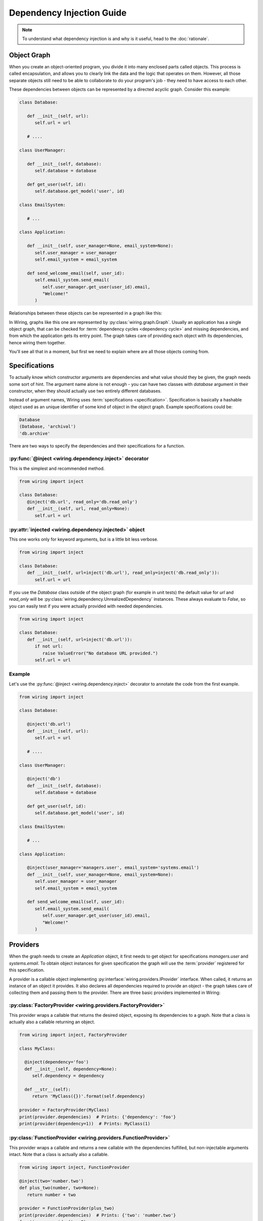Dependency Injection Guide
==========================

.. note::

   To understand what dependency injection is and why is it useful, head to the
   :doc:`rationale`.

Object Graph
------------

When you create an object-oriented program, you divide it into many enclosed
parts called objects. This process is called encapsulation, and allows you to
clearly link the data and the logic that operates on them. However, all those
separate objects still need to be able to collaborate to do your program's job
- they need to have access to each other.

These dependencies between objects can be represented by a directed acyclic
graph. Consider this example:

.. code-block:: python

   class Database:

      def __init__(self, url):
	 self.url = url

      # ....

   class UserManager:

      def __init__(self, database):
	 self.database = database

      def get_user(self, id):
	 self.database.get_model('user', id)

   class EmailSystem:

      # ...

   class Application:

      def __init__(self, user_manager=None, email_system=None):
	 self.user_manager = user_manager
	 self.email_system = email_system

      def send_welcome_email(self, user_id):
	 self.email_system.send_email(
	    self.user_manager.get_user(user_id).email,
	    "Welcome!"
	 )

Relationships between these objects can be represented in a graph like this:

.. image:: dependency_injection/example1.*
   :width: 248px

In Wiring, graphs like this one are represented by
:py:class:`wiring.graph.Graph`. Usually an application has a single
object graph, that can be checked for :term:`dependency cycles
<dependency cycle>` and missing dependencies, and from which the
application gets its entry point. The graph takes care of providing each
object with its dependencies, hence wiring them together.

You'll see all that in a moment, but first we need to explain where are
all those objects coming from.

Specifications
--------------

To actually know which constructor arguments are dependencies and what value
should they be given, the graph needs some sort of hint. The argument name
alone is not enough - you can have two classes with `database` argument in
their constructor, when they should actually use two entirely different
databases.

Instead of argument names, Wiring uses :term:`specifications
<specification>`.  Specification is basically a hashable object used as
an unique identifier of some kind of object in the object graph. Example
specifications could be:

.. code-block:: python

   Database
   (Database, 'archival')
   'db.archive'

There are two ways to specify the dependencies and their specifications for
a function.

:py:func:`@inject <wiring.dependency.inject>` decorator
^^^^^^^^^^^^^^^^^^^^^^^^^^^^^^^^^^^^^^^^^^^^^^^^^^^^^^^

This is the simplest and recommended method.

.. code-block:: python

   from wiring import inject

   class Database:
      @inject('db.url', read_only='db.read_only')
      def __init__(self, url, read_only=None):
	 self.url = url

:py:attr:`injected <wiring.dependency.injected>` object
^^^^^^^^^^^^^^^^^^^^^^^^^^^^^^^^^^^^^^^^^^^^^^^^^^^^^^^

This one works only for keyword arguments, but is a little bit less verbose.

.. code-block:: python

   from wiring import inject

   class Database:
      def __init__(self, url=inject('db.url'), read_only=inject('db.read_only')):
	 self.url = url

If you use the `Database` class outside of the object graph (for example in
unit tests) the default value for `url` and `read_only` will be
:py:class:`wiring.dependency.UnrealizedDependency` instances. These always
evaluate to `False`, so you can easily test if you were actually provided with
needed dependencies.

.. code-block:: python

   from wiring import inject

   class Database:
      def __init__(self, url=inject('db.url')):
	 if not url:
	    raise ValueError("No database URL provided.")
	 self.url = url

Example
^^^^^^^

Let's use the :py:func:`@inject <wiring.dependency.inject>` decorator to
annotate the code from the first example.

.. code-block:: python

   from wiring import inject

   class Database:

      @inject('db.url')
      def __init__(self, url):
	 self.url = url

      # ....

   class UserManager:

      @inject('db')
      def __init__(self, database):
	 self.database = database

      def get_user(self, id):
	 self.database.get_model('user', id)

   class EmailSystem:

      # ...

   class Application:

      @inject(user_manager='managers.user', email_system='systems.email')
      def __init__(self, user_manager=None, email_system=None):
	 self.user_manager = user_manager
	 self.email_system = email_system

      def send_welcome_email(self, user_id):
	 self.email_system.send_email(
	    self.user_manager.get_user(user_id).email,
	    "Welcome!"
	 )

Providers
---------

When the graph needs to create an `Application` object, it first needs to get
object for specifications `managers.user` and `systems.email`. To obtain object
instances for given specification the graph will use the :term:`provider`
registered for this specification.

A provider is a callable object implementing
:py:interface:`wiring.providers.IProvider` interface. When called, it returns
an instance of an object it provides. It also declares all dependencies
required to provide an object - the graph takes care of collecting them and
passing them to the provider. There are three basic providers implemented in
Wiring:

:py:class:`FactoryProvider <wiring.providers.FactoryProvider>`
^^^^^^^^^^^^^^^^^^^^^^^^^^^^^^^^^^^^^^^^^^^^^^^^^^^^^^^^^^^^^^

This provider wraps a callable that returns the desired object, exposing its
dependencies to a graph. Note that a class is actually also a callable
returning an object.

.. code-block:: python

   from wiring import inject, FactoryProvider

   class MyClass:

     @inject(dependency='foo')
     def __init__(self, dependency=None):
	self.dependency = dependency

     def __str__(self):
	return 'MyClass({})'.format(self.dependency)

   provider = FactoryProvider(MyClass)
   print(provider.dependencies)  # Prints: {'dependency': 'foo'}
   print(provider(dependency=1))  # Prints: MyClass(1)

:py:class:`FunctionProvider <wiring.providers.FunctionProvider>`
^^^^^^^^^^^^^^^^^^^^^^^^^^^^^^^^^^^^^^^^^^^^^^^^^^^^^^^^^^^^^^^^

This provider wraps a callable and returns a new callable with the dependencies
fulfilled, but non-injectable arguments intact. Note that a class is actually
also a callable.

.. code-block:: python

   from wiring import inject, FunctionProvider

   @inject(two='number.two')
   def plus_two(number, two=None):
      return number + two

   provider = FunctionProvider(plus_two)
   print(provider.dependencies)  # Prints: {'two': 'number.two'}
   function = provider(two=2)
   print(function(3)) # Prints: 5

:py:class:`InstanceProvider <wiring.providers.InstanceProvider>`
^^^^^^^^^^^^^^^^^^^^^^^^^^^^^^^^^^^^^^^^^^^^^^^^^^^^^^^^^^^^^^^^

This provider is the simplest one - it just wraps an already created object to
conform to the provider interface. It always returns the object it is given.

.. code-block:: python

   from wiring import InstanceProvider

   provider = InstanceProvider('foobar')
   print(provider.dependencies)  # Prints: {}
   print(provider()) # Prints: foobar

Using providers in a graph
^^^^^^^^^^^^^^^^^^^^^^^^^^

Getting back to the classes from our first example, here's how a graph
can be configured to create fully functional `Application` object:

.. code-block:: python

   from wiring import Graph, FactoryProvider

   graph = Graph()
   graph.register_provider('db.url', InstanceProvider('sqlite:///tmp/test.db'))
   graph.register_provider('application', FactoryProvider(Application))
   graph.register_provider('db', FactoryProvider(Database))
   graph.register_provider('managers.user', FactoryProvider(UserManager))
   graph.register_provider('systems.email', FactoryProvider(EmailSystem))
   application = graph.get('application')
   application.send_welcome_email(213)

Graph also has some shortcut methods for basic providers, so this example can
also be written like this:

.. code-block:: python

   from wiring import Graph

   graph = Graph()
   graph.register_instance('db.url', 'sqlite:///tmp/test.db')
   graph.register_factory('application', Application)
   graph.register_factory('db', Database)
   graph.register_factory('managers.user', UserManager)
   graph.register_factory('systems.email', EmailSystem)
   application = graph.get('application')
   application.send_welcome_email(213)

There is a more convenient way of creating providers and registering them in
the graph, called :term:`modules <module>`, which you'll see shortly.

Scopes
------

Sometimes creating an object is a costly operation (think connecting to
a database) or you just want to use a single object of given specification
throughout your application (think plugin registry). Basically, you want your
object graph to reuse objects when fulfilling dependencies.

Quite often you also have to put some restrictions on how the object is
reused.  What if a database connection object is not thread-safe? You
want to create a new one for new threads, but reuse existing on threads
that already have their connection.

This is what :term:`scopes <scope>` are for.  Scopes are objects implementing
:py:interface:`wiring.scopes.IScope` interface, that manage object cached for
an :term:`object graph`. There are three basic scopes provided by Wiring.

:py:class:`SingletonScope <wiring.scopes.SingletonScope>`
^^^^^^^^^^^^^^^^^^^^^^^^^^^^^^^^^^^^^^^^^^^^^^^^^^^^^^^^^

Objects in this scope are cached forever. Only one instance of the object is
created and reused through the program lifetime. Forked processes also use
a copy of cached instance.

:py:class:`ProcessScope <wiring.scopes.ProcessScope>`
^^^^^^^^^^^^^^^^^^^^^^^^^^^^^^^^^^^^^^^^^^^^^^^^^^^^^

Objects in this scope are cached per-process. When the program forks, new
process will have to create a new instance of the object.

:py:class:`ThreadScope <wiring.scopes.ThreadScope>`
^^^^^^^^^^^^^^^^^^^^^^^^^^^^^^^^^^^^^^^^^^^^^^^^^^^

Objects in this scope are cached per-thread. An instance will be created for
each thread, and reused, but only in the thread it was created in.

Using scopes
^^^^^^^^^^^^

Let's assume that we want to reuse `Database` object from our previous
examples, as connecting to the database is costly, but we know that the
connection is not thread-safe. We'll want to put the `Database` object in
a :py:class:`ThreadScope <wiring.scopes.ThreadScope>`.

.. code-block:: python

   from wiring import Graph, ThreadScope

   graph = Graph()
   graph.register_instance('db.url', 'sqlite:///tmp/test.db')
   graph.register_factory('application', Application)
   graph.register_factory('db', Database, scope=ThreadScope)
   graph.register_factory('managers.user', UserManager)
   graph.register_factory('systems.email', EmailSystem)
   application = graph.get('application')
   application.send_welcome_email(213)

Yes, that little ``scope=ThreadScope`` is all it takes.

Injecting Factories
-------------------

The Problem
^^^^^^^^^^^

Scopes have one little caveat. This code is an example of a quite subtle bug:

.. code-block:: python

   from wiring import Graph, inject

   class Database:
      # ...

   class UserManager:

      @inject('db')
      def __init__(self, database):
	 self.database = database

      def get_user(self, id):
	 return self.database.get_model('user', id)

   graph = Graph()
   graph.register_factory('db', Database, scope=ThreadScope)
   graph.register_factory('managers.user', UserManager, scope=SingletonScope)

Notice the scope that providers of those objects were registered with.
The database object is cached per-thread, but user manager is
a singleton. While a single `SingletonScope` lasts through entire
program lifetime, a `ThreadScope` can change multiple times. This means
that the `ThreadScope` is a *narrower* scope than the `SingletonScope`.

Noticed the bug yet? `UserManager` is created only once and reused for all
threads. When it is created, it is provided with a `Database` instance **for
current thread** which it saves as an attribute. This means that when many
different threads will call the `get_user()` method, they will all use a single
`Database` object!  This is why you shouldn't inject objects from a narrower
scope.

The Solution
^^^^^^^^^^^^

The solution is to wrap the dependency specification in a :py:class:`Factory
<wiring.dependency.Factory>` class. When the object graph sees this wrapper,
instead of a ready object it provides a function that, when called, will lazily
return the object from the graph.

.. code-block:: python

   from wiring import Graph, inject, Factory

   class Database:
      # ...

   class UserManager:

      @inject(Factory('db'))
      def __init__(self, db_factory):
	 self.db_factory = db_factory

      def get_user(self, id):
	 database = self.db_factory()
	 return database.get_model('user', id)

   graph = Graph()
   graph.register_factory('db', Database, scope=ThreadScope)
   graph.register_factory('managers.user', UserManager, scope=SingletonScope)

Now each call to `get_user()` will hit the `ThreadScope` and retrieve a proper
instance of database connection for a current thread.

Partial Injection
-----------------

Sometimes you want to have some arguments injected and some provided manually
by user. Lets say that we want to have our `Application` class configurable
with a language code.

.. code-block:: python

   from wiring import inject

   class Application:

      @inject(user_manager='managers.user', email_system='systems.email')
      def __init__(self, language_code, user_manager=None, email_system=None):
         self.language_code = language_code
	 self.user_manager = user_manager
	 self.email_system = email_system

      def send_welcome_email(self, user_id):
	 self.email_system.send_email(
	    self.user_manager.get_user(user_id).email,
	    "Welcome!"
	 )

   # ...

   graph = Graph()
   ApplicationModule().add_to(graph)
   DataModule().add_to(graph)
   application_en = graph.get('application', 'en')
   application_en.send_welcome_email(213)
   application_de = graph.get('application', 'de')
   application_de.send_welcome_email(208)

By providing additional, non-injectable arguments to :py:meth:`Graph.get()
<wiring.graph.Graph.get>` you can easily create customized objects without
worrying about dependencies.

Modules
-------

Registering all your specifications and providers using graph methods is
neither very convenient nor modular. Everything goes in one place full
of tedious code repetition. Fortunately, there's a better way.

Wiring provides a :py:class:`Module <wiring.configuration.Module>` class that
can conveniently gather all the specifications that some part of your
application provides and register them all into the graph with a single line of
code. Let's replace our previous registration code:

.. code-block:: python

   from wiring import Graph, ThreadScope

   graph = Graph()
   graph.register_instance('db.url', 'sqlite:///tmp/test.db')
   graph.register_factory('application', Application)
   graph.register_factory('db', Database, scope=ThreadScope)
   graph.register_factory('managers.user', UserManager, scope=SingletonScope)
   graph.register_factory('systems.email', EmailSystem)
   application_en = graph.get('application', 'en')
   application_en.send_welcome_email(213)
   application_de = graph.get('application', 'de')
   application_de.send_welcome_email(208)

with :term:`modules <module>`:

.. code-block:: python

   from wiring import Graph, Module, SingletonScope, ThreadScope

   class DataModule(Module):
      instances = {
	 'db.url': 'sqlite:///tmp/test.db',
      }
      factories = {
	 'db': (Database, ThreadScope),
	 'managers.user': (UserManager, SingletonScope),
      }

   class ApplicationModule(Module):
      factories = {
	 'application': Application,
	 'systems.email': EmailSystem,
      }

   graph = Graph()
   ApplicationModule().add_to(graph)
   DataModule().add_to(graph)
   application_en = graph.get('application', 'en')
   application_en.send_welcome_email(213)
   application_de = graph.get('application', 'de')
   application_de.send_welcome_email(208)

Now, that's much better. Not only is there less repetition. You can also easily
put your data and application modules in different files, or even replace
entire data module with a new one - just by changing a single line of code.

Factories as module methods
^^^^^^^^^^^^^^^^^^^^^^^^^^^

There is just one little trick you can do with modules. Let's assume that you
need to read the database URL from a file. You could create a separate function
and register it as a `db.url` factory, but you can also put this logic right
in your module.

.. code-block:: python

   from wiring import Module, SingletonScope, ThreadScope, provides, scope

   class DataModule(Module):
      instances = {
	 'db.url_file': 'my_database.txt',
      }
      factories = {
	 'db': (Database, ThreadScope),
	 'managers.user': (UserManager, SingletonScope),
      }

      @provides('db.url')
      @scope(SingletonScope)
      @inject('db.url_file')
      def provide_db_url(self, url_file_path):
	 with open(url_file_path) as url_file:
	    return url_file.read().strip()

That's it, the `provide_db_url()` will be turned into a `FactoryProvider` and
registered in a graph for `db.url` specification, in the `SingletonScope`.

Graph Validation
----------------

As a final touch let's add a single line to our graph building code:

.. code-block:: python

   from wiring import Graph

   graph = Graph()
   ApplicationModule().add_to(graph)
   DataModule().add_to(graph)
   graph.validate()
   application_en = graph.get('application', 'en')
   application_en.send_welcome_email(213)
   application_de = graph.get('application', 'de')
   application_de.send_welcome_email(208)

This line (``graph.validate()``) will check our graph for
:term:`dependency cycles <dependency cycle>` and missing dependencies,
and raise an exception if any problem is found. This is an easy way to
find out if we didn't miss something and `fail fast`_. It's a good practice
to always do this after modifying the graph and before its first use.

.. _fail fast: https://en.wikipedia.org/wiki/Fail-fast

Final Example
-------------

Finally, let's see the entire example code that slowly evolved throughout this
guide:

.. code-block:: python

   from wiring import (
      inject,
      Module,
      ThreadScope,
      SingletonScope,
      provides,
      scope,
      Graph,
   )

   class Database:

      @inject('db.url')
      def __init__(self, url):
	 self.url = url

      # ....

   class UserManager:

      @inject('db')
      def __init__(self, database):
	 self.database = database

      def get_user(self, id):
	 self.database.get_model('user', id)

   class EmailSystem:

      # ...

   class Application:

      @inject(user_manager='managers.user', email_system='systems.email')
      def __init__(self, language_code, user_manager=None, email_system=None):
         self.language_code = language_code
	 self.user_manager = user_manager
	 self.email_system = email_system

      def send_welcome_email(self, user_id):
	 self.email_system.send_email(
	    self.user_manager.get_user(user_id).email,
	    "Welcome!"
	 )

   class DataModule(Module):
      instances = {
	 'db.url_file': 'my_database.txt',
      }
      factories = {
	 'db': (Database, ThreadScope),
	 'managers.user': (UserManager, SingletonScope),
      }

      @provides('db.url')
      @scope(SingletonScope)
      @inject('db.url_file')
      def provide_db_url(self, url_file_path):
	 with open(url_file_path) as url_file:
	    return url_file.read().strip()

   class ApplicationModule(Module):
      factories = {
	 'application': Application,
	 'systems.email': EmailSystem,
      }

   graph = Graph()
   ApplicationModule().add_to(graph)
   DataModule().add_to(graph)
   application_en = graph.get('application', 'en')
   application_en.send_welcome_email(213)
   application_de = graph.get('application', 'de')
   application_de.send_welcome_email(208)

That's it. Our little example is now fully modular. Each component is easily
replacable and testable, separately from it's dependencies. But even that can
be improved with interfaces, so be sure to also read :doc:`interfaces`.
